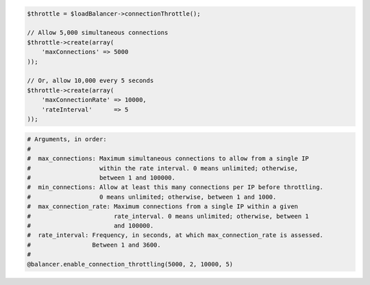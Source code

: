 .. code-block:: csharp

.. code-block:: java

.. code-block:: javascript

.. code-block:: php

    $throttle = $loadBalancer->connectionThrottle();

    // Allow 5,000 simultaneous connections
    $throttle->create(array(
        'maxConnections' => 5000
    ));

    // Or, allow 10,000 every 5 seconds
    $throttle->create(array(
        'maxConnectionRate' => 10000,
        'rateInterval'      => 5
    ));

.. code-block:: python

.. code-block:: ruby

  # Arguments, in order:
  #
  #  max_connections: Maximum simultaneous connections to allow from a single IP
  #                   within the rate interval. 0 means unlimited; otherwise,
  #                   between 1 and 100000.
  #  min_connections: Allow at least this many connections per IP before throttling.
  #                   0 means unlimited; otherwise, between 1 and 1000.
  #  max_connection_rate: Maximum connections from a single IP within a given
  #                       rate_interval. 0 means unlimited; otherwise, between 1
  #                       and 100000.
  #  rate_interval: Frequency, in seconds, at which max_connection_rate is assessed.
  #                 Between 1 and 3600.
  #
  @balancer.enable_connection_throttling(5000, 2, 10000, 5)
